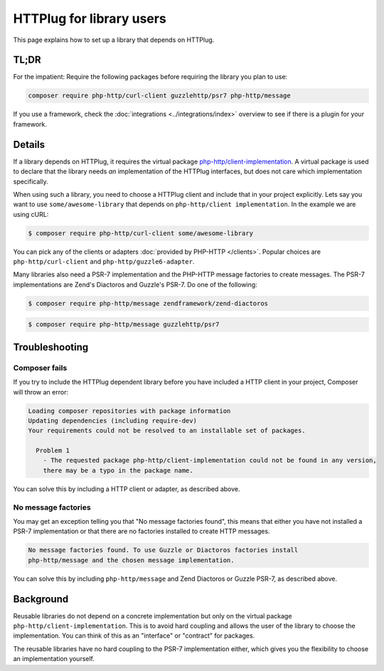HTTPlug for library users
=========================

This page explains how to set up a library that depends on HTTPlug.

TL;DR
-----

For the impatient: Require the following packages before requiring the library
you plan to use:

.. code-block:: bash

    composer require php-http/curl-client guzzlehttp/psr7 php-http/message

If you use a framework, check the :doc:`integrations <../integrations/index>`
overview to see if there is a plugin for your framework.

Details
-------

If a library depends on HTTPlug, it requires the virtual package
`php-http/client-implementation`_. A virtual package is used to declare that
the library needs *an* implementation of the HTTPlug interfaces, but does not
care which implementation specifically.

When using such a library, you need to choose a HTTPlug client and include that
in your project explicitly. Lets say you want to use ``some/awesome-library``
that depends on ``php-http/client implementation``. In the example we are using cURL:

.. code-block:: bash

    $ composer require php-http/curl-client some/awesome-library

You can pick any of the clients or adapters :doc:`provided by PHP-HTTP </clients>`.
Popular choices are ``php-http/curl-client`` and ``php-http/guzzle6-adapter``.

Many libraries also need a PSR-7 implementation and the PHP-HTTP message
factories to create messages. The PSR-7 implementations are Zend's Diactoros
and Guzzle's PSR-7. Do one of the following:

.. code-block:: bash

    $ composer require php-http/message zendframework/zend-diactoros

.. code-block:: bash

    $ composer require php-http/message guzzlehttp/psr7

Troubleshooting
---------------

Composer fails
``````````````

If you try to include the HTTPlug dependent library before you have included a
HTTP client in your project, Composer will throw an error:

.. code-block:: none

    Loading composer repositories with package information
    Updating dependencies (including require-dev)
    Your requirements could not be resolved to an installable set of packages.

      Problem 1
        - The requested package php-http/client-implementation could not be found in any version,
        there may be a typo in the package name.

You can solve this by including a HTTP client or adapter, as described above.

No  message factories
`````````````````````

You may get an exception telling you that "No message factories found", this
means that either you have not installed a PSR-7 implementation or that there
are no factories installed to create HTTP messages.

.. code-block:: none

    No message factories found. To use Guzzle or Diactoros factories install
    php-http/message and the chosen message implementation.

You can solve this by including ``php-http/message`` and Zend Diactoros or
Guzzle PSR-7, as described above.

Background
----------

Reusable libraries do not depend on a concrete implementation but only on the virtual package
``php-http/client-implementation``. This is to avoid hard coupling and allows the user of the
library to choose the implementation. You can think of this as an "interface" or "contract" for packages.

The reusable libraries have no hard coupling to the PSR-7 implementation either, which gives you the flexibility to
choose an implementation yourself.

.. _`php-http/client-implementation`: https://packagist.org/providers/php-http/client-implementation
